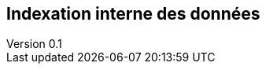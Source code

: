 :author: Nicolas GILLE
:email: nic.gille@gmail.com
:description: Partie sur l'indexation interne des données dans un système CoucheDB.
:revdate: 10 janvier 2018
:revnumber: 0.1
:revremark: Création du fichier + Titre principale de la partie.
:lang: fr

== Indexation interne des données
